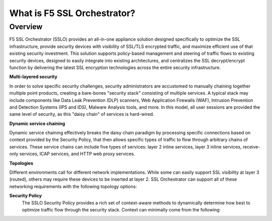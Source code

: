 .. role:: red
.. role:: bred

What is F5 SSL Orchestrator?
================================

Overview
--------

F5 SSL Orchestrator (SSLO) provides an all-in-one appliance solution
designed specifically to optimize the SSL infrastructure, provide
security devices with visibility of SSL/TLS encrypted traffic, and
maximize efficient use of that existing security investment. This
solution supports policy-based management and steering of traffic flows
to existing security devices, designed to easily integrate into existing
architectures, and centralizes the SSL decrypt/encrypt function by
delivering the latest SSL encryption technologies across the entire
security infrastructure.

**Multi-layered security**

In order to solve specific security challenges, security administrators
are accustomed to manually chaining together multiple point products,
creating a bare-bones "security stack" consisting of multiple services.
A typical stack may include components like Data Leak Prevention (DLP)
scanners, Web Application Firewalls (WAF), Intrusion Prevention and
Detection Systems (IPS and IDS), Malware Analysis tools, and more. In
this model, all user sessions are provided the same level of security,
as this "daisy chain" of services is hard-wired.

**Dynamic service chaining**

Dynamic service chaining effectively breaks the daisy chain paradigm by
processing specific connections based on context provided by the
Security Policy, that then allows specific types of traffic to flow
through arbitrary chains of services. These service chains can include
five types of services: layer 2 inline services, layer 3 inline
services, receive-only services, ICAP services, and HTTP web proxy
services.

**Topologies**

Different environments call for different network implementations. While
some can easily support SSL visibility at layer 3 (routed), others may
require these devices to be inserted at layer 2. SSL Orchestrator can
support all of these networking requirements with the following topology
options:


.. hlist::
   :columns: 2

   - Outbound transparent proxy
   - Outbound explicit proxy
   - Outbound layer 2
   - Inbound reverse proxy
   - Existing application
   - Inbound layer 2

**Security Policy**
   The SSLO Security Policy provides a rich set of context-aware methods to
   dynamically determine how best to optimize traffic flow through the security
   stack. Context can minimally come from the following:

.. hlist::
   :columns: 2

   - Source and destination address/subnet
   - URL filtering and IP intelligence (Subscriptions)
   - Host and domain name
   - Destination port
   - IP geolocation
   - Protocol

.. image:: images/introduction-1.png

